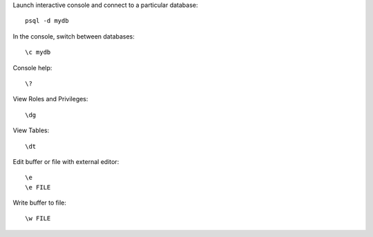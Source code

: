 
Launch interactive console and connect to a particular database::

    psql -d mydb

In the console, switch between databases::

    \c mydb

Console help::

    \?

View Roles and Privileges::

    \dg

View Tables::

    \dt

Edit buffer or file with external editor::

    \e
    \e FILE

Write buffer to file::

    \w FILE

